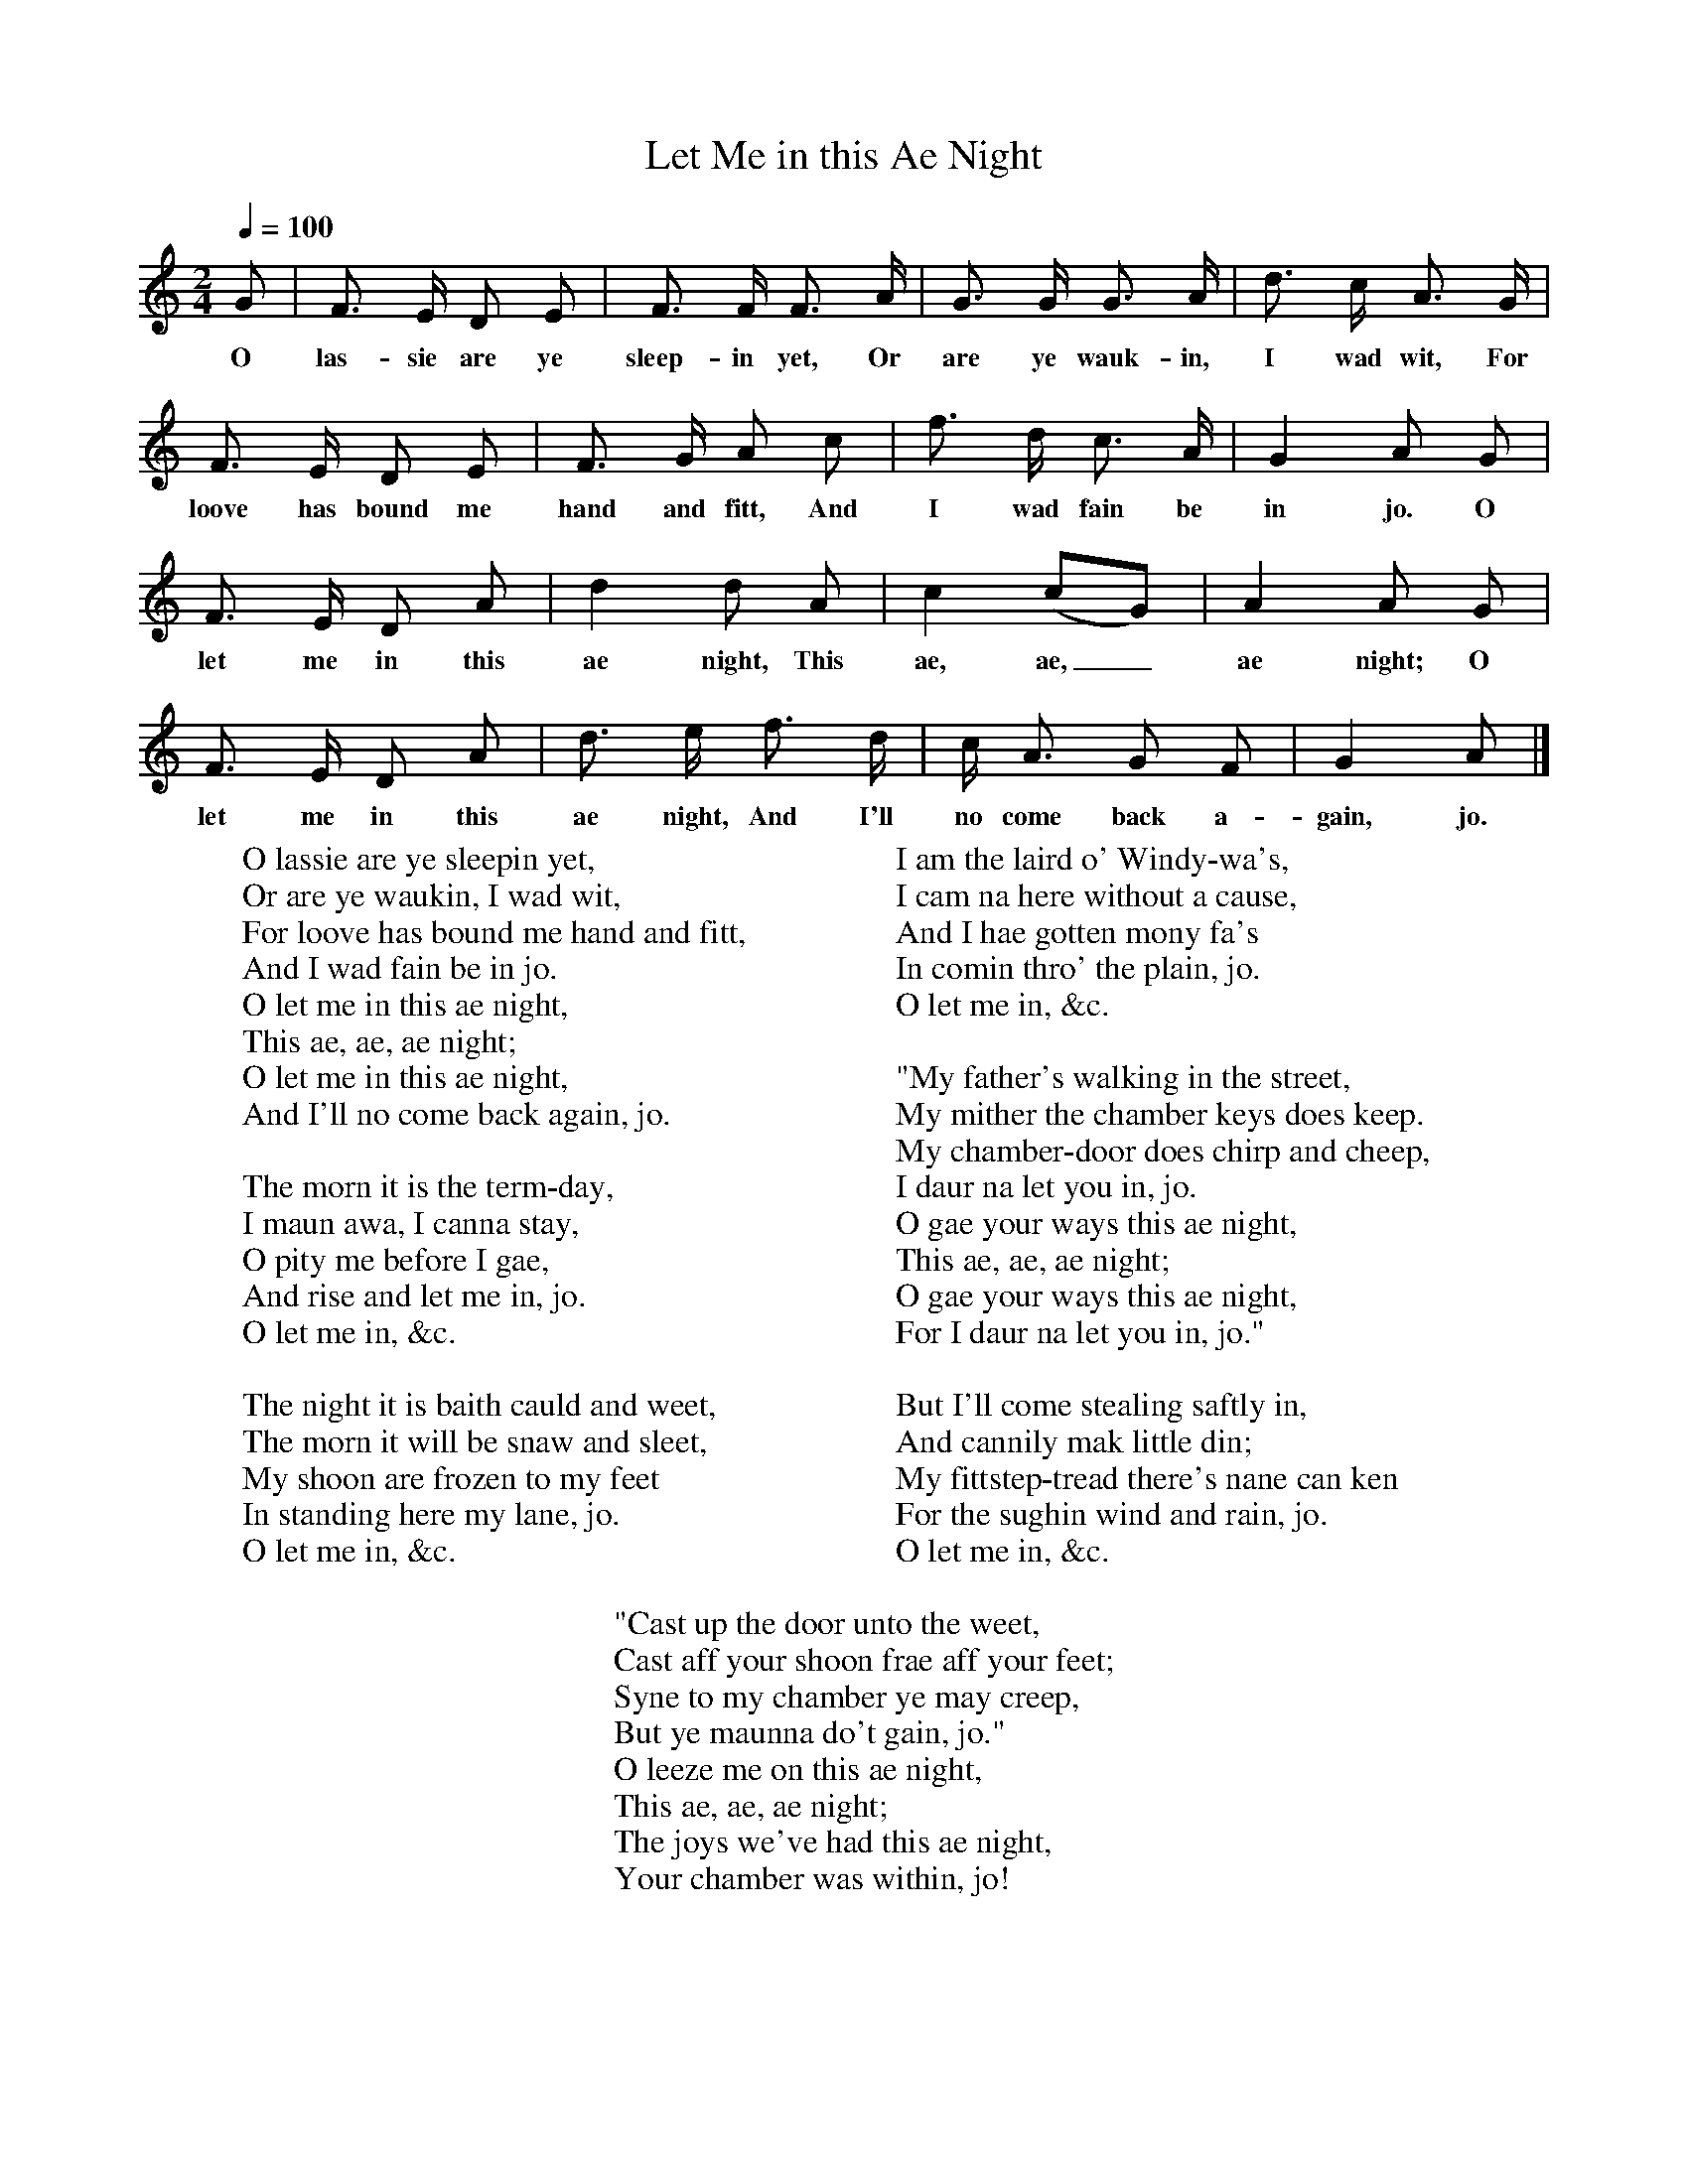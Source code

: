 X:1
T:Let Me in this Ae Night
B:Johnson, The Scots Musical Museum, vol.IV p.320, 1792.
F:http://www.folkinfo.org/songs
L:1/8
Q:1/4=100
M:2/4
K:Gmix
G|F3/ E/ D E|F3/ F/ F3/ A/|G3/ G/ G3/ A/|d3/ c/ A3/ G/|
w:O las-sie are ye sleep-in yet, Or are ye wauk-in, I wad wit, For
F3/ E/ D E|F3/ G/ A c|f3/ d/ c3/ A/|G2 A G|
w:loove has bound me hand and fitt, And I wad fain be in jo. O
F3/ E/ D A|d2 d A|c2 (cG)|A2 A G|
w:let me in this ae night, This ae, ae,_ ae night; O
F3/ E/ D A|d3/ e/ f3/ d/|c/ A3/ G F|G2 A|]
w:let me in this ae night, And I'll no come back a-gain, jo.
W:O lassie are ye sleepin yet,
W:Or are ye waukin, I wad wit,
W:For loove has bound me hand and fitt,
W:And I wad fain be in jo.
W:O let me in this ae night,
W:This ae, ae, ae night;
W:O let me in this ae night,
W:And I'll no come back again, jo.
W:
W:The morn it is the term-day,
W:I maun awa, I canna stay,
W:O pity me before I gae,
W:And rise and let me in, jo.
W:O let me in, &c.
W:
W:The night it is baith cauld and weet,
W:The morn it will be snaw and sleet,
W:My shoon are frozen to my feet
W:In standing here my lane, jo.
W:O let me in, &c.
W:
W:I am the laird o' Windy-wa's,
W:I cam na here without a cause,
W:And I hae gotten mony fa's
W:In comin thro' the plain, jo.
W:O let me in, &c.
W:
W:"My father's walking in the street,
W:My mither the chamber keys does keep.
W:My chamber-door does chirp and cheep,
W:I daur na let you in, jo.
W:O gae your ways this ae night,
W:This ae, ae, ae night;
W:O gae your ways this ae night,
W:For I daur na let you in, jo."
W:
W:But I'll come stealing saftly in,
W:And cannily mak little din;
W:My fittstep-tread there's nane can ken
W:For the sughin wind and rain, jo.
W:O let me in, &c.
W:
W:"Cast up the door unto the weet,
W:Cast aff your shoon frae aff your feet;
W:Syne to my chamber ye may creep,
W:But ye maunna do't gain, jo."
W:O leeze me on this ae night,
W:This ae, ae, ae night;
W:The joys we've had this ae night,
W:Your chamber was within, jo!
